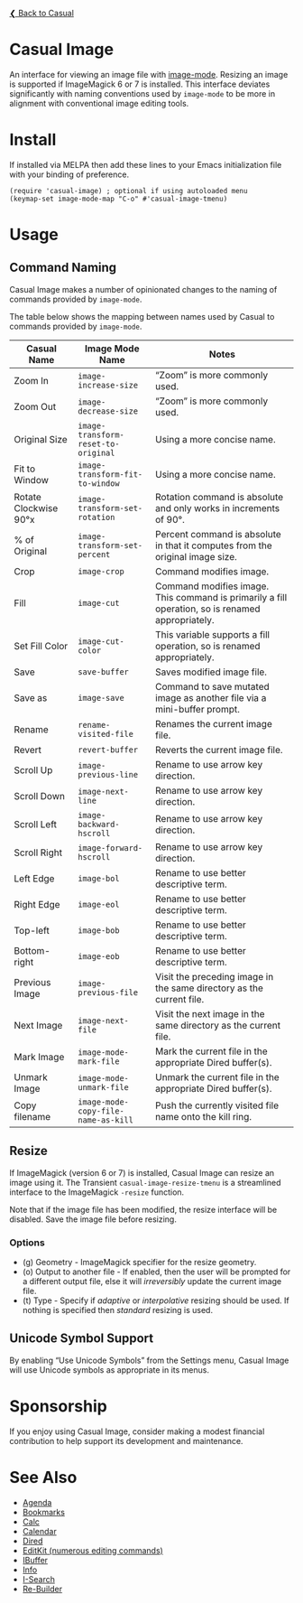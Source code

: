 [[../README.org][❮ Back to Casual]]

* Casual Image
An interface for viewing an image file with [[https://www.gnu.org/software/emacs/manual/html_node/emacs/Image-Mode.html#Image-Mode][image-mode]]. Resizing an image is supported if ImageMagick 6 or 7 is installed. This interface deviates significantly with naming conventions used by ~image-mode~ to be more in alignment with conventional image editing tools.
[[file:images/casual-image-main-screenshot.png]]

* Install
If installed via MELPA then add these lines to your Emacs initialization file with your binding of preference.

#+begin_src elisp :lexical no
  (require 'casual-image) ; optional if using autoloaded menu
  (keymap-set image-mode-map "C-o" #'casual-image-tmenu)
#+end_src


* Usage

** Command Naming

Casual Image makes a number of opinionated changes to the naming of commands provided by ~image-mode~. 

The table below shows the mapping between names used by Casual to commands provided by ~image-mode~.

| Casual Name           | Image Mode Name                   | Notes                                                                                            |
|-----------------------+-----------------------------------+--------------------------------------------------------------------------------------------------|
| Zoom In               | ~image-increase-size~               | “Zoom” is more commonly used.                                                                    |
| Zoom Out              | ~image-decrease-size~               | “Zoom” is more commonly used.                                                                    |
| Original Size         | ~image-transform-reset-to-original~ | Using a more concise name.                                                                       |
| Fit to Window         | ~image-transform-fit-to-window~     | Using a more concise name.                                                                       |
| Rotate Clockwise 90°x | ~image-transform-set-rotation~      | Rotation command is absolute and only works in increments of 90°.                                |
| % of Original         | ~image-transform-set-percent~       | Percent command is absolute in that it computes from the original image size.                    |
| Crop                  | ~image-crop~                        | Command modifies image.                                                                          |
| Fill                  | ~image-cut~                         | Command modifies image. This command is primarily a fill operation, so is renamed appropriately. |
| Set Fill Color        | ~image-cut-color~                   | This variable supports a fill operation, so is renamed appropriately.                            |
| Save                  | ~save-buffer~                       | Saves modified image file.                                                                       |
| Save as               | ~image-save~                        | Command to save mutated image as another file via a mini-buffer prompt.                          |
| Rename                | ~rename-visited-file~               | Renames the current image file.                                                                  |
| Revert                | ~revert-buffer~                     | Reverts the current image file.                                                                  |
| Scroll Up             | ~image-previous-line~               | Rename to use arrow key direction.                                                               |
| Scroll Down           | ~image-next-line~                   | Rename to use arrow key direction.                                                               |
| Scroll Left           | ~image-backward-hscroll~            | Rename to use arrow key direction.                                                               |
| Scroll Right          | ~image-forward-hscroll~             | Rename to use arrow key direction.                                                               |
| Left Edge             | ~image-bol~                         | Rename to use better descriptive term.                                                           |
| Right Edge            | ~image-eol~                         | Rename to use better descriptive term.                                                           |
| Top-left              | ~image-bob~                         | Rename to use better descriptive term.                                                           |
| Bottom-right          | ~image-eob~                         | Rename to use better descriptive term.                                                           |
| Previous Image        | ~image-previous-file~               | Visit the preceding image in the same directory as the current file.                             |
| Next Image            | ~image-next-file~                   | Visit the next image in the same directory as the current file.                                  |
| Mark Image            | ~image-mode-mark-file~              | Mark the current file in the appropriate Dired buffer(s).                                        |
| Unmark Image          | ~image-mode-unmark-file~            | Unmark the current file in the appropriate Dired buffer(s).                                      |
| Copy filename         | ~image-mode-copy-file-name-as-kill~ | Push the currently visited file name onto the kill ring.                                         |


** Resize

If ImageMagick (version 6 or 7) is installed, Casual Image can resize an image using it. The Transient ~casual-image-resize-tmenu~ is a streamlined interface to the ImageMagick ~-resize~ function.

Note that if the image file has been modified, the resize interface will be disabled. Save the image file before resizing.

[[file:images/casual-image-resize-screenshot.png]]

*** Options
- (g) Geometry - ImageMagick specifier for the resize geometry.
- (o) Output to another file - If enabled, then the user will be prompted for a different output file, else it will /irreversibly/ update the current image file.
- (t) Type - Specify if /adaptive/ or /interpolative/ resizing should be used. If nothing is specified then /standard/ resizing is used.

** Unicode Symbol Support

By enabling “Use Unicode Symbols” from the Settings menu, Casual Image will use Unicode symbols as appropriate in its menus. 

* Sponsorship
If you enjoy using Casual Image, consider making a modest financial contribution to help support its development and maintenance.

[[https://www.buymeacoffee.com/kickingvegas][file:images/default-yellow.png]]

* See Also
- [[file:agenda.org][Agenda]]
- [[file:bookmarks.org][Bookmarks]]
- [[file:calc.org][Calc]]
- [[file:calendar.org][Calendar]]
- [[file:dired.org][Dired]]
- [[file:editkit.org][EditKit (numerous editing commands)]]
- [[file:ibuffer.org][IBuffer]]
- [[file:info.org][Info]]
- [[file:isearch.org][I-Search]]
- [[file:re-builder.org][Re-Builder]]


